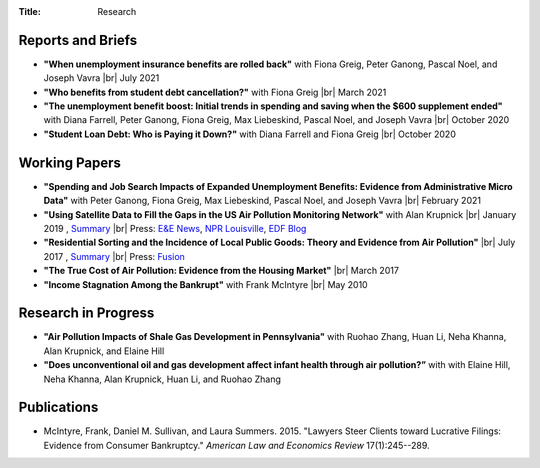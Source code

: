 :Title: Research

.. |br| raw:: html

    <br />


Reports and Briefs
------------------

- **"When unemployment insurance benefits are rolled back"** with Fiona Greig,
  Peter Ganong, Pascal Noel, and Joseph Vavra |br|
  July 2021 |rollback|_ 
- **"Who benefits from student debt cancellation?"** with Fiona Greig |br|
  March 2021 |cancellation|_
- **"The unemployment benefit boost: Initial trends in spending and saving when
  the $600 supplement ended"**  with Diana Farrell, Peter Ganong, Fiona Greig,
  Max Liebeskind, Pascal Noel, and Joseph Vavra |br|
  October 2020 |boost|_
- **"Student Loan Debt: Who is Paying it Down?"** with Diana Farrell and Fiona
  Greig |br|
  October 2020 |studentdebt|_

.. |rollback| image:: {filename}/images/external.png
.. _rollback: https://www.jpmorganchase.com/institute/research/household-income-spending/when-unemployment-insurance-benefits-are-rolled-back

.. |cancellation| image:: {filename}/images/external.png
.. _cancellation: https://www.jpmorganchase.com/institute/research/household-debt/who-benefits-from-student-debt-cancellation

.. |boost| image:: {filename}/images/external.png
.. _boost: https://www.jpmorganchase.com/institute/research/labor-markets/the-unemployment-benefit-boost

.. |studentdebt| image:: {filename}/images/external.png
.. _studentdebt: https://www.jpmorganchase.com/institute/research/household-debt/student-loan-debt

Working Papers
--------------

- **"Spending and Job Search Impacts of Expanded Unemployment Benefits:
  Evidence from Administrative Micro Data"** with Peter Ganong, Fiona Greig,
  Max Liebeskind, Pascal Noel, and Joseph Vavra |br|
  February 2021 |jobsearch|_
- **"Using Satellite Data to Fill the Gaps in the US Air Pollution Monitoring
  Network"** with Alan Krupnick |br|
  January 2019 |moncoverage|_,
  `Summary <research_summary_satellites_fill_monitor_gaps.html>`__ |br|
  Press:
  `E&E News <https://www.eenews.net/greenwire/stories/1060096761/search?keyword=epa+undercounts>`__, 
  `NPR Louisville <http://wfpl.org/as-it-turns-out-louisvilles-particle-air-pollution-was-as-bad-as-the-epa-thought/>`__,
  `EDF Blog
  <https://www.edf.org/blog/2018/09/20/new-challenge-sensors-24-million-more-americans-breathing-unhealthy-air-previously>`__
- **"Residential Sorting and the Incidence of Local Public Goods: Theory and Evidence from Air Pollution"** |br|
  July 2017 |pollsort|_, `Summary <research_summary_sorting_air_quality.html>`__ |br|
  Press: `Fusion <http://fusion.net/story/319892/true-cost-of-environmental-gentrification-study>`_
- **"The True Cost of Air Pollution: Evidence from the Housing Market"** |br|
  March 2017 |pollhouse|_
- **"Income Stagnation Among the Bankrupt"** with Frank McIntyre |br|
  May 2010 |bincome|_

.. |jobsearch| image:: {filename}/images/pdf.png
.. _jobsearch: https://cpb-us-w2.wpmucdn.com/voices.uchicago.edu/dist/7/914/files/2021/02/spending_job_search_expanded_ui.pdf

.. |moncoverage| image:: {filename}/images/pdf.png
.. _moncoverage: {filename}/pdf/Sullivan_Krupnick_Filling_monitor_gaps_with_satellites.pdf

.. |pollhouse| image:: {filename}/images/pdf.png
.. _pollhouse: {filename}/pdf/Sullivan_Cost_of_Pollution_housing.pdf

.. |pollsort| image:: {filename}/images/pdf.png
.. _pollsort: {filename}/pdf/Sullivan_Sorting_Pollution.pdf

.. |bincome| image:: {filename}/images/external.png
.. _bincome: https://papers.ssrn.com/sol3/papers.cfm?abstract_id=1684616 

Research in Progress
--------------------

- **"Air Pollution Impacts of Shale Gas Development in Pennsylvania"** with
  Ruohao Zhang, Huan Li, Neha Khanna, Alan Krupnick, and Elaine Hill
- **"Does unconventional oil and gas development affect infant health through
  air pollution?”** with with Elaine Hill, Neha Khanna, Alan Krupnick, Huan Li,
  and Ruohao Zhang


Publications
------------

- McIntyre, Frank, Daniel M. Sullivan, and Laura Summers. 2015. "Lawyers Steer
  Clients toward Lucrative Filings: Evidence from Consumer Bankruptcy."
  *American Law and Economics Review* 17(1):245--289. |steer|_
  
.. |steer| image:: {filename}/images/external.png
.. _steer: http://aler.oxfordjournals.org/content/17/1/245.short
